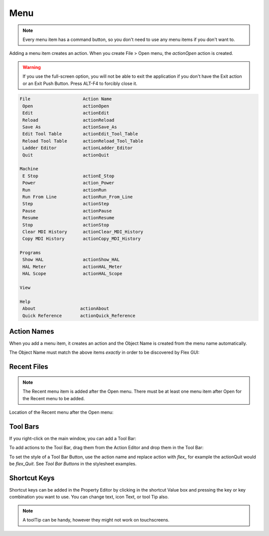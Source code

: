 Menu
====

.. note:: Every menu item has a command button, so you don't need to use any menu items if you don't want to.

Adding a menu item creates an action.  When you create File > Open menu, the `actionOpen` action is created.

.. image:: /images/menu-01.png
   :align: center

.. warning:: If you use the full-screen option, you will not be able to exit the application if you don't have the Exit action or an Exit Push Button.  Press ALT-F4 to forcibly close it.

.. code-block:: text

 File                    Action Name
  Open                   actionOpen
  Edit                   actionEdit
  Reload                 actionReload
  Save As                actionSave_As
  Edit Tool Table        actionEdit_Tool_Table
  Reload Tool Table      actionReload_Tool_Table
  Ladder Editor          actionLadder_Editor
  Quit                   actionQuit

 Machine
  E Stop                 actionE_Stop
  Power                  action_Power
  Run                    actionRun
  Run From Line          actionRun_From_Line
  Step                   actionStep
  Pause                  actionPause
  Resume                 actionResume
  Stop                   actionStop
  Clear MDI History      actionClear_MDI_History
  Copy MDI History       actionCopy_MDI_History

 Programs
  Show HAL               actionShow_HAL
  HAL Meter              actionHAL_Meter
  HAL Scope              actionHAL_Scope

 View

 Help
  About                 actionAbout
  Quick Reference       actionQuick_Reference


Action Names
------------

When you add a menu item, it creates an action and the Object Name is created from the menu name automatically.

The Object Name must match the above items `exactly` in order to be discovered by Flex GUI:

.. image:: /images/actions-01.png
   :align: center


Recent Files
------------

.. note:: The Recent menu item is added after the Open menu. There must be at least one menu item after Open for the Recent menu to be added.

Location of the Recent menu after the Open menu:

.. image:: /images/menu-02.png
   :align: center


Tool Bars
---------

If you right-click on the main window, you can add a Tool Bar:

.. image:: /images/tool-bar-01.png
   :align: center

To add actions to the Tool Bar, drag them from the Action Editor and drop them in the Tool Bar:

.. image:: /images/tool-bar-02.png
   :align: center

To set the style of a Tool Bar Button, use the action name and replace action with `flex_` for example the actionQuit would be `flex_Quit`.  See `Tool Bar Buttons` in the stylesheet examples.


Shortcut Keys
-------------

Shortcut keys can be added in the Property Editor by clicking in the shortcut Value box and pressing the key or key combination you want to use.  You can change text, icon Text, or tool Tip also.

.. image:: /images/actions-02.png
   :align: center

.. note:: A toolTip can be handy, however they might not work on touchscreens.